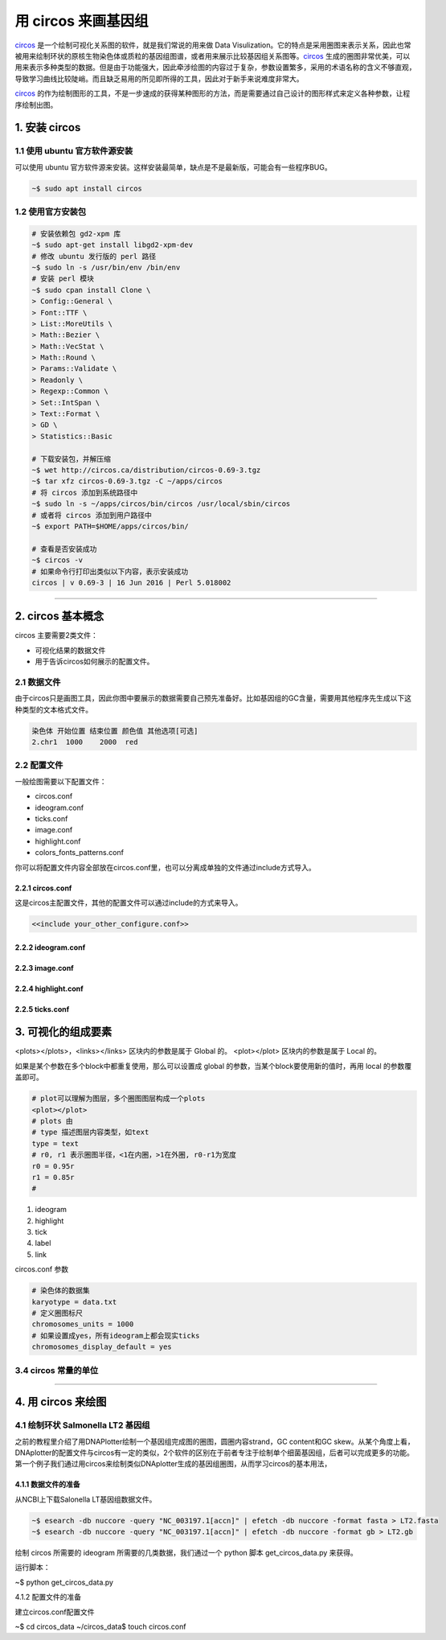 用 circos 来画基因组
====================

circos_ 是一个绘制可视化关系图的软件，就是我们常说的用来做 Data Visulization。它的特点是采用圈图来表示关系，因此也常被用来绘制环状的原核生物染色体或质粒的基因组图谱，或者用来展示比较基因组关系图等。circos_ 生成的圈图非常优美，可以用来表示多种类型的数据。但是由于功能强大，因此牵涉绘图的内容过于复杂，参数设置繁多，采用的术语名称的含义不够直观，导致学习曲线比较陡峭。而且缺乏易用的所见即所得的工具，因此对于新手来说难度非常大。

circos_ 的作为绘制图形的工具，不是一步速成的获得某种图形的方法，而是需要通过自己设计的图形样式来定义各种参数，让程序绘制出图。

1. 安装 circos
--------------

1.1 使用 ubuntu 官方软件源安装
^^^^^^^^^^^^^^^^^^^^^^^^^^^^^^

可以使用 ubuntu 官方软件源来安装。这样安装最简单，缺点是不是最新版，可能会有一些程序BUG。

.. code-block:: bash

   ~$ sudo apt install circos

1.2 使用官方安装包
^^^^^^^^^^^^^^^^^^

.. code-block:: bash

   # 安装依赖包 gd2-xpm 库
   ~$ sudo apt-get install libgd2-xpm-dev
   # 修改 ubuntu 发行版的 perl 路径
   ~$ sudo ln -s /usr/bin/env /bin/env
   # 安装 perl 模块
   ~$ sudo cpan install Clone \
   > Config::General \
   > Font::TTF \
   > List::MoreUtils \
   > Math::Bezier \
   > Math::VecStat \
   > Math::Round \
   > Params::Validate \
   > Readonly \
   > Regexp::Common \
   > Set::IntSpan \
   > Text::Format \
   > GD \
   > Statistics::Basic

   # 下载安装包，并解压缩
   ~$ wet http://circos.ca/distribution/circos-0.69-3.tgz
   ~$ tar xfz circos-0.69-3.tgz -C ~/apps/circos
   # 将 circos 添加到系统路径中
   ~$ sudo ln -s ~/apps/circos/bin/circos /usr/local/sbin/circos
   # 或者将 circos 添加到用户路径中
   ~$ export PATH=$HOME/apps/circos/bin/

   # 查看是否安装成功
   ~$ circos -v
   # 如果命令行打印出类似以下内容，表示安装成功
   circos | v 0.69-3 | 16 Jun 2016 | Perl 5.018002

--------------------------------------------------------------------------------

2. circos 基本概念
------------------

circos 主要需要2类文件：

* 可视化结果的数据文件
* 用于告诉circos如何展示的配置文件。

2.1 数据文件
^^^^^^^^^^^^

由于circos只是画图工具，因此你图中要展示的数据需要自己预先准备好。比如基因组的GC含量，需要用其他程序先生成以下这种类型的文本格式文件。

.. code-block::

   染色体 开始位置 结束位置 颜色值 其他选项[可选]
   2.chr1  1000    2000  red

2.2 配置文件
^^^^^^^^^^^^

一般绘图需要以下配置文件：

- circos.conf
- ideogram.conf
- ticks.conf
- image.conf
- highlight.conf
- colors_fonts_patterns.conf

你可以将配置文件内容全部放在circos.conf里，也可以分离成单独的文件通过include方式导入。

2.2.1 circos.conf
~~~~~~~~~~~~~~~~~

这是circos主配置文件，其他的配置文件可以通过include的方式来导入。

.. code-block::

   <<include your_other_configure.conf>>

2.2.2 ideogram.conf
~~~~~~~~~~~~~~~~~~~

2.2.3 image.conf
~~~~~~~~~~~~~~~~

2.2.4 highlight.conf
~~~~~~~~~~~~~~~~~~~~

2.2.5 ticks.conf
~~~~~~~~~~~~~~~~

3. 可视化的组成要素
-------------------

\<plots\>\<\/plots>，\<links\>\<\/links> 区块内的参数是属于 Global 的。
\<plot\>\<\/plot> 区块内的参数是属于 Local 的。

如果是某个参数在多个block中都重复使用，那么可以设置成 global 的参数，当某个block要使用新的值时，再用 local 的参数覆盖即可。

.. code-block::

   # plot可以理解为图层，多个圈图图层构成一个plots
   <plot></plot>
   # plots 由
   # type 描述图层内容类型，如text
   type = text
   # r0, r1 表示圈图半径，<1在内圈，>1在外圈, r0-r1为宽度
   r0 = 0.95r
   r1 = 0.85r
   #

1. ideogram
2. highlight
3. tick
4. label
5. link

circos.conf 参数

.. code-block::

   # 染色体的数据集
   karyotype = data.txt
   # 定义圈图标尺
   chromosomes_units = 1000
   # 如果设置成yes，所有ideogram上都会现实ticks
   chromosomes_display_default = yes

3.4 circos 常量的单位
^^^^^^^^^^^^^^^^^^^^^

--------------------------------------------------------------------------------

4. 用 circos 来绘图
-------------------

4.1 绘制环状 Salmonella LT2 基因组
^^^^^^^^^^^^^^^^^^^^^^^^^^^^^^^^^^

之前的教程里介绍了用DNAPlotter绘制一个基因组完成图的圈图，圆圈内容strand，GC content和GC skew。从某个角度上看，DNAplotter的配置文件与circos有一定的类似，2个软件的区别在于前者专注于绘制单个细菌基因组，后者可以完成更多的功能。第一个例子我们通过用circos来绘制类似DNAplotter生成的基因组圈图，从而学习circos的基本用法，

4.1.1 数据文件的准备
~~~~~~~~~~~~~~~~~~~~

从NCBI上下载Salonella LT基因组数据文件。

.. code-block:: bash

   ~$ esearch -db nuccore -query "NC_003197.1[accn]" | efetch -db nuccore -format fasta > LT2.fasta
   ~$ esearch -db nuccore -query "NC_003197.1[accn]" | efetch -db nuccore -format gb > LT2.gb

绘制 circos 所需要的 ideogram 所需要的几类数据，我们通过一个 python 脚本 get\_circos\_data.py 来获得。

.. code-block:: python

运行脚本：

~$ python get_circos_data.py

4.1.2 配置文件的准备

建立circos.conf配置文件

~$ cd circos_data
~/circos_data$ touch circos.conf





.. _circos: http://circos.ca
